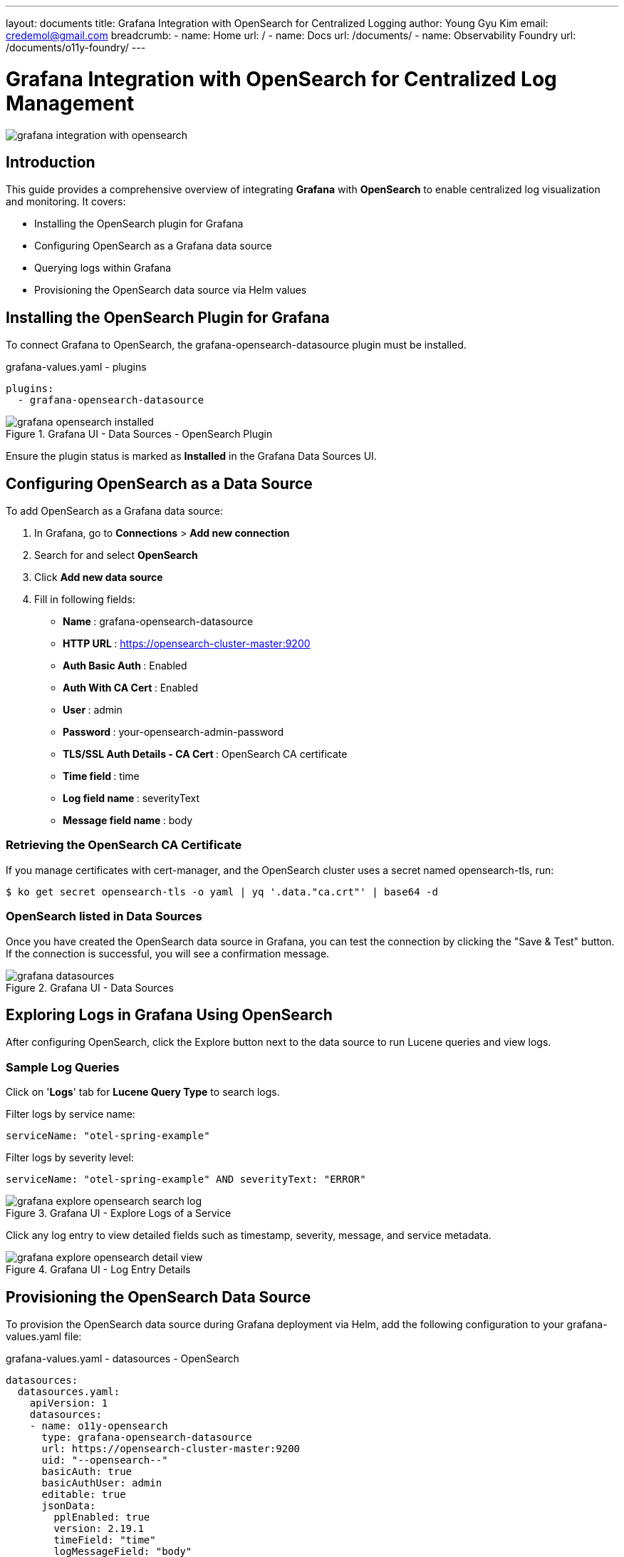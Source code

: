 ---
layout: documents
title: Grafana Integration with OpenSearch for Centralized Logging
author: Young Gyu Kim
email: credemol@gmail.com
breadcrumb:
  - name: Home
    url: /
  - name: Docs
    url: /documents/
  - name: Observability Foundry
    url: /documents/o11y-foundry/
---

= Grafana Integration with OpenSearch for Centralized Log Management

:imagesdir: images

[.img-wide]
image::grafana-integration-with-opensearch.png[]

== Introduction

This guide provides a comprehensive overview of integrating *Grafana* with *OpenSearch* to enable centralized log visualization and monitoring. It covers:

* Installing the OpenSearch plugin for Grafana
* Configuring OpenSearch as a Grafana data source
* Querying logs within Grafana
* Provisioning the OpenSearch data source via Helm values

== Installing the OpenSearch Plugin for Grafana

To connect Grafana to OpenSearch, the grafana-opensearch-datasource plugin must be installed.

.grafana-values.yaml - plugins
[source,yaml]
----
plugins:
  - grafana-opensearch-datasource
----

.Grafana UI - Data Sources - OpenSearch Plugin
[.img-medium]
image::grafana-opensearch-installed.png[]

Ensure the plugin status is marked as *Installed* in the Grafana Data Sources UI.

== Configuring OpenSearch as a Data Source

To add OpenSearch as a Grafana data source:

. In Grafana, go to *Connections* > *Add new connection*
. Search for and select *OpenSearch*
. Click *Add new data source*
. Fill in following fields:

* ** Name **:  grafana-opensearch-datasource
* ** HTTP URL **:  https://opensearch-cluster-master:9200
* ** Auth Basic Auth **:  Enabled
* ** Auth With CA Cert **:  Enabled
* ** User **:  admin
* ** Password **:  your-opensearch-admin-password
* ** TLS/SSL Auth Details - CA Cert **:  OpenSearch CA certificate
* ** Time field **:  time
* ** Log field name **:  severityText
* ** Message field name **:  body


// |===
// | Property | Value
//
// | Name | grafana-opensearch-datasource
// | HTTP URL | https://opensearch-cluster-master:9200
//
// | Auth Basic Auth | Enabled
// | Auth With CA Cert | Enabled
//
// | User | admin
// | Password | your-opensearch-admin-password
//
// | TLS/SSL Auth Details - CA Cert | OpenSearch CA certificate
//
// | Index name | o11y-*
// | Pattern | Daily
// | Time field | time
// | Log field name | severityText
// | Message field name | body
// |===

=== Retrieving the OpenSearch CA Certificate

If you manage certificates with cert-manager, and the OpenSearch cluster uses a secret named opensearch-tls, run:

[source,terminal]
----
$ ko get secret opensearch-tls -o yaml | yq '.data."ca.crt"' | base64 -d
----

=== OpenSearch listed in Data Sources

Once you have created the OpenSearch data source in Grafana, you can test the connection by clicking the "Save & Test" button. If the connection is successful, you will see a confirmation message.

.Grafana UI - Data Sources
[.img-wide]
image::grafana-datasources.png[]

== Exploring Logs in Grafana Using OpenSearch

After configuring OpenSearch, click the Explore button next to the data source to run Lucene queries and view logs.

=== Sample Log Queries

Click on '*Logs*' tab for *Lucene Query Type* to search logs.

Filter logs by service name:
[text,lucene]
----
serviceName: "otel-spring-example"
----

Filter logs by severity level:
[text,lucene]
----
serviceName: "otel-spring-example" AND severityText: "ERROR"
----

.Grafana UI - Explore Logs of a Service
[.img-wide]
image::grafana-explore-opensearch-search-log.png[]

Click any log entry to view detailed fields such as timestamp, severity, message, and service metadata.


.Grafana UI - Log Entry Details
[.img-wide]
image::grafana-explore-opensearch-detail-view.png[]

== Provisioning the OpenSearch Data Source

To provision the OpenSearch data source during Grafana deployment via Helm, add the following configuration to your grafana-values.yaml file:

.grafana-values.yaml - datasources - OpenSearch
[source,yaml]
----
datasources:
  datasources.yaml:
    apiVersion: 1
    datasources:
    - name: o11y-opensearch
      type: grafana-opensearch-datasource
      url: https://opensearch-cluster-master:9200
      uid: "--opensearch--"
      basicAuth: true
      basicAuthUser: admin
      editable: true
      jsonData:
        pplEnabled: true
        version: 2.19.1
        timeField: "time"
        logMessageField: "body"
        logLevelField: "severityText"
        tlsAuthWithCACert: true

      secureJsonData:
        basicAuthPassword: your-initial-admin-password
        tlsCACert: |
          -----BEGIN CERTIFICATE-----
          YOUR_CA_CERTIFICATE_CONTENT_HERE
          -----END CERTIFICATE-----

----

== Conclusion

By integrating Grafana with OpenSearch, you enable powerful log exploration and visualization capabilities across your applications. This setup eliminates the need for standalone log viewers by consolidating observability into Grafana dashboards. With support for provisioning, automation, and secure TLS-based authentication, this solution is ideal for modern Kubernetes-native environments.

📖 View the web version of this document:

* https://nsalexamy.github.io/service-foundry/pages/documents/o11y-foundry/grafana-opensearch-integration/


